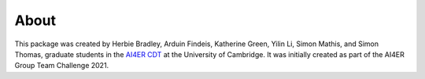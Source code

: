 About
==============================

This package was created by Herbie Bradley, Arduin Findeis,
Katherine Green, Yilin Li, Simon Mathis, and Simon Thomas, graduate
students in the `AI4ER CDT`_ at the University of Cambridge. It was
initially created as part of the AI4ER Group Team Challenge 2021.

.. _AI4ER CDT: https://ai4er-cdt.esc.cam.ac.uk/